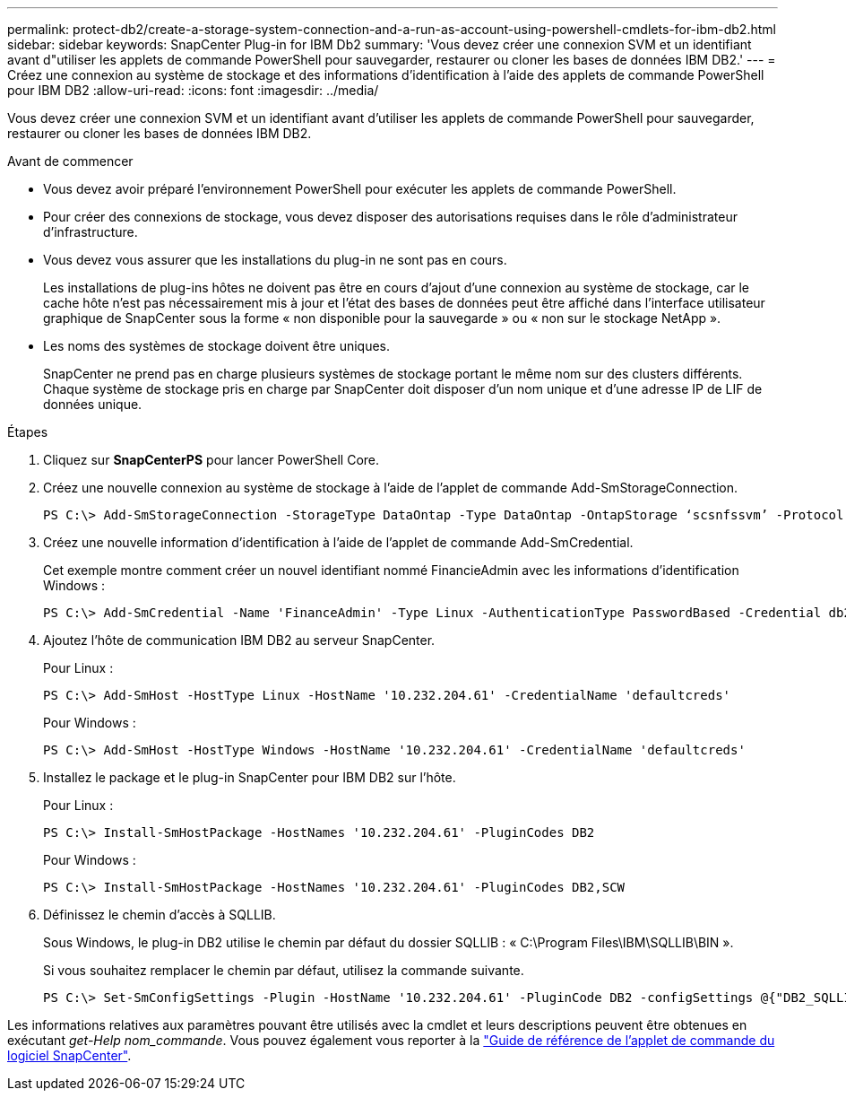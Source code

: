 ---
permalink: protect-db2/create-a-storage-system-connection-and-a-run-as-account-using-powershell-cmdlets-for-ibm-db2.html 
sidebar: sidebar 
keywords: SnapCenter Plug-in for IBM Db2 
summary: 'Vous devez créer une connexion SVM et un identifiant avant d"utiliser les applets de commande PowerShell pour sauvegarder, restaurer ou cloner les bases de données IBM DB2.' 
---
= Créez une connexion au système de stockage et des informations d'identification à l'aide des applets de commande PowerShell pour IBM DB2
:allow-uri-read: 
:icons: font
:imagesdir: ../media/


[role="lead"]
Vous devez créer une connexion SVM et un identifiant avant d'utiliser les applets de commande PowerShell pour sauvegarder, restaurer ou cloner les bases de données IBM DB2.

.Avant de commencer
* Vous devez avoir préparé l'environnement PowerShell pour exécuter les applets de commande PowerShell.
* Pour créer des connexions de stockage, vous devez disposer des autorisations requises dans le rôle d'administrateur d'infrastructure.
* Vous devez vous assurer que les installations du plug-in ne sont pas en cours.
+
Les installations de plug-ins hôtes ne doivent pas être en cours d'ajout d'une connexion au système de stockage, car le cache hôte n'est pas nécessairement mis à jour et l'état des bases de données peut être affiché dans l'interface utilisateur graphique de SnapCenter sous la forme « non disponible pour la sauvegarde » ou « non sur le stockage NetApp ».

* Les noms des systèmes de stockage doivent être uniques.
+
SnapCenter ne prend pas en charge plusieurs systèmes de stockage portant le même nom sur des clusters différents. Chaque système de stockage pris en charge par SnapCenter doit disposer d'un nom unique et d'une adresse IP de LIF de données unique.



.Étapes
. Cliquez sur *SnapCenterPS* pour lancer PowerShell Core.
. Créez une nouvelle connexion au système de stockage à l'aide de l'applet de commande Add-SmStorageConnection.
+
[listing]
----
PS C:\> Add-SmStorageConnection -StorageType DataOntap -Type DataOntap -OntapStorage ‘scsnfssvm’ -Protocol Https -Timeout 60
----
. Créez une nouvelle information d'identification à l'aide de l'applet de commande Add-SmCredential.
+
Cet exemple montre comment créer un nouvel identifiant nommé FinancieAdmin avec les informations d'identification Windows :

+
[listing]
----
PS C:\> Add-SmCredential -Name 'FinanceAdmin' -Type Linux -AuthenticationType PasswordBased -Credential db2hostuser -EnableSudoPrevileges:$true
----
. Ajoutez l'hôte de communication IBM DB2 au serveur SnapCenter.
+
Pour Linux :

+
[listing]
----
PS C:\> Add-SmHost -HostType Linux -HostName '10.232.204.61' -CredentialName 'defaultcreds'
----
+
Pour Windows :

+
[listing]
----
PS C:\> Add-SmHost -HostType Windows -HostName '10.232.204.61' -CredentialName 'defaultcreds'
----
. Installez le package et le plug-in SnapCenter pour IBM DB2 sur l'hôte.
+
Pour Linux :

+
[listing]
----
PS C:\> Install-SmHostPackage -HostNames '10.232.204.61' -PluginCodes DB2
----
+
Pour Windows :

+
[listing]
----
PS C:\> Install-SmHostPackage -HostNames '10.232.204.61' -PluginCodes DB2,SCW
----
. Définissez le chemin d'accès à SQLLIB.
+
Sous Windows, le plug-in DB2 utilise le chemin par défaut du dossier SQLLIB : « C:\Program Files\IBM\SQLLIB\BIN ».

+
Si vous souhaitez remplacer le chemin par défaut, utilisez la commande suivante.

+
[listing]
----
PS C:\> Set-SmConfigSettings -Plugin -HostName '10.232.204.61' -PluginCode DB2 -configSettings @{"DB2_SQLLIB_CMD"="<custom_path>\IBM\SQLLIB\BIN"}

----


Les informations relatives aux paramètres pouvant être utilisés avec la cmdlet et leurs descriptions peuvent être obtenues en exécutant _get-Help nom_commande_. Vous pouvez également vous reporter à la https://docs.netapp.com/us-en/snapcenter-cmdlets/index.html["Guide de référence de l'applet de commande du logiciel SnapCenter"^].
